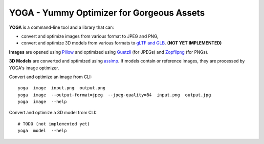 YOGA - Yummy Optimizer for Gorgeous Assets
==========================================

.. figure:: ./logo.png
   :alt:

**YOGA** is a command-line tool and a library that can:

* convert and optimize images from various format to JPEG and PNG,
* convert and optimize 3D models from various formats to `gLTF and GLB`_.
  **(NOT YET IMPLEMENTED)**

**Images** are opened using Pillow_ and optimized using Guetzli_ (for JPEGs) and
Zopflipng_ (for PNGs).

**3D Models** are converted and optimized using assimp_. If models contain or
reference images, they are processed by YOGA's image optimizer.

Convert and optimize an image from CLI::

    yoga  image  input.png  output.png
    yoga  image  --output-format=jpeg  --jpeg-quality=84  input.png  output.jpg
    yoga  image  --help

Convert and optimize a 3D model from CLI::

    # TODO (not implemented yet)
    yoga  model  --help

.. _gLTF and GLB: https://www.khronos.org/gltf/
.. _Pillow: https://github.com/python-pillow/Pillow
.. _Guetzli: https://github.com/google/guetzli
.. _Zopflipng: https://github.com/google/zopfli
.. _assimp: https://github.com/assimp/assimp
